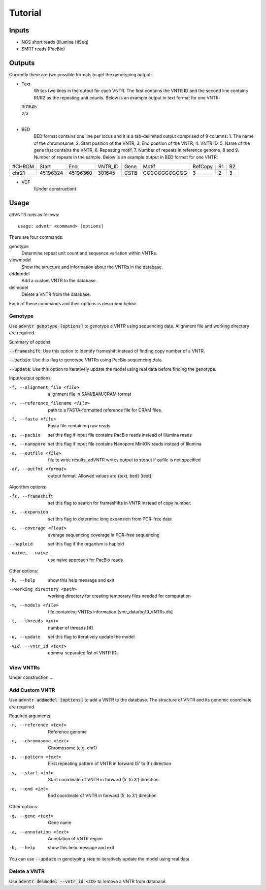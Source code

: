 Tutorial
========

Inputs
------
- NGS short reads (Illumina HiSeq)
- SMRT reads (PacBio)

Outputs
-------
Currently there are two possible formats to get the genotyping output:

- Text
    Writes two lines in the output for each VNTR. The first contains the VNTR ID and the second line contains R1/R2
    as the repeating unit counts.
    Below is an example output in text format for one VNTR:

  | 301645
  | 2/3
  |

- BED
    BED format contains one line per locus and it is a tab-delimited output comprised of 9 columns: 1. The name of the
    chromosome, 2. Start position of the VNTR, 3. End position of the VNTR, 4. VNTR ID, 5. Name of the gene that
    contains the VNTR, 6. Repeating motif, 7. Number of repeats in reference genome, 8 and 9. Number of repeats in the
    sample.
    Below is an example output in BED format for one VNTR:

+--------+---------+---------+---------+------+-------------+---------+---+---+
| #CHROM | Start   | End     | VNTR_ID | Gene | Motif       | RefCopy | R1| R2|
+--------+---------+---------+---------+------+-------------+---------+---+---+
| chr21  |45196324 |45196360 | 301645  | CSTB |CGCGGGGCGGGG | 3       |2  | 3 |
+--------+---------+---------+---------+------+-------------+---------+---+---+


- VCF
    (Under construction)

Usage
-----
adVNTR runs as follows:
::

    usage: advntr <command> [options]

There are four commands:

genotype
  Determine repeat unit count and sequence variation within VNTRs.

viewmodel
  Show the structure and information about the VNTRs in the database.

addmodel
  Add a custom VNTR to the database.

delmodel
  Delete a VNTR from the database.

Each of these commands and their options is described below.

Genotype
^^^^^^^^
Use :code:`advntr genotype [options]` to genotype a VNTR using sequencing data.
Alignment file and working directory are required.

Summary of options:

:code:`--frameshift`: Use this option to identify frameshift instead of finding copy number of a VNTR.

:code:`--pacbio`: Use this flag to genotype VNTRs using PacBio sequencing data.

:code:`--update`: Use this option to iteratively update the model using real data before finding the genotype.

Input/output options:

-f, --alignment_file <file>          alignment file in SAM/BAM/CRAM format
-r, --reference_filename <file>      path to a FASTA-formatted reference file for CRAM files.
-f, --fasta <file>                   Fasta file containing raw reads
-p, --pacbio                         set this flag if input file contains PacBio reads instead of Illumina reads
-n, --nanopore                       set this flag if input file contains Nanopore MinION reads instead of Illumina
-o, --outfile <file>                 file to write results. adVNTR writes output to stdout if oufile is not specified
-of, --outfmt <format>               output format. Allowed values are {text, bed} [text]

Algorithm options:

-fs, --frameshift                   set this flag to search for frameshifts in VNTR instead of copy number.
-e, --expansion                     set this flag to determine long expansion from PCR-free data
-c, --coverage <float>              average sequencing coverage in PCR-free sequencing
--haploid                           set this flag if the organism is haploid
-naive, --naive                     use naive approach for PacBio reads

Other options:

-h, --help                  show this help message and exit
--working_directory <path>  working directory for creating temporary files needed for computation
-m, --models <file>         file containing VNTRs information [vntr_data/hg19_VNTRs.db]
-t, --threads <int>         number of threads [4]
-u, --update                set this flag to iteratively update the model
-vid, --vntr_id <text>      comma-separated list of VNTR IDs


View VNTRs
^^^^^^^^^^
Under construction ...

.. _add-custom-vntr-label:

Add Custom VNTR
^^^^^^^^^^^^^^^
Use :code:`advntr addmodel [options]` to add a VNTR to the database.
The structure of VNTR and its genomic coordinate are required.

Required arguments:

-r, --reference <text>   Reference genome
-c, --chromosome <text>  Chromosome (e.g. chr1)
-p, --pattern <text>     First repeating pattern of VNTR in forward (5' to 3') direction
-s, --start <int>        Start coordinate of VNTR in forward (5' to 3') direction
-e, --end <int>          End coordinate of VNTR in forward (5' to 3') direction

Other options:

-g, --gene <text>        Gene name
-a, --annotation <text>  Annotation of VNTR region
-h, --help               show this help message and exit

You can use :code:`--update` in genotyping step to iteratively update the model using real data.


Delete a VNTR
^^^^^^^^^^^^^
Use :code:`advntr delmodel --vntr_id <ID>` to remove a VNTR from database.
